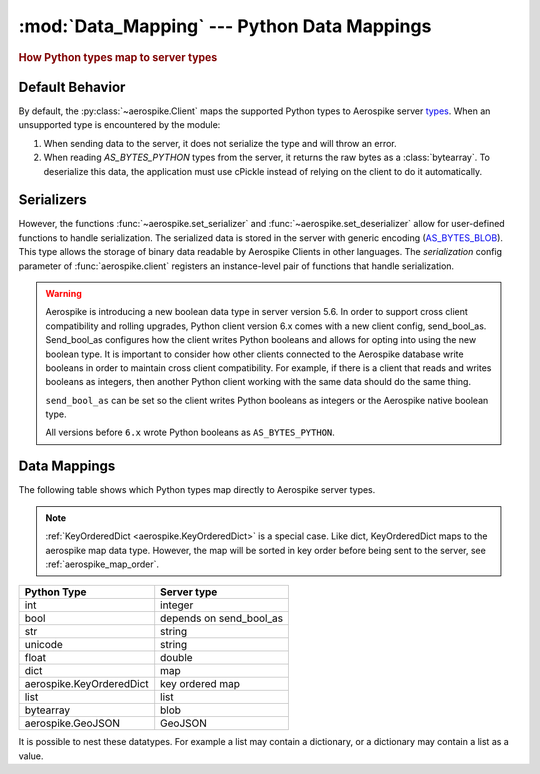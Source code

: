 .. _Data_Mapping:

*************************************************
:mod:`Data_Mapping` --- Python Data Mappings
*************************************************

.. rubric:: How Python types map to server types

Default Behavior
----------------

By default, the :py:class:`~aerospike.Client` maps the supported Python types to Aerospike server \
`types <https://docs.aerospike.com/server/guide/data-types/overview>`_. \
When an unsupported type is encountered by the module:

1. When sending data to the server, it does not serialize the type and will throw an error.
2. When reading `AS_BYTES_PYTHON` types from the server, it returns the raw bytes as a :class:`bytearray`.
   To deserialize this data, the application must use cPickle instead of relying on the client to do it automatically.

Serializers
-----------

However, the functions :func:`~aerospike.set_serializer` and :func:`~aerospike.set_deserializer` \
allow for user-defined functions to handle serialization.
The serialized data is stored in the server with generic encoding \
(`AS_BYTES_BLOB <https://docs.aerospike.com/apidocs/c/d0/dd4/as__bytes_8h.html#a0cf2a6a1f39668f606b19711b3a98bf3>`_).
This type allows the storage of binary data readable by Aerospike Clients in other languages. \
The *serialization* config parameter of :func:`aerospike.client` registers an \
instance-level pair of functions that handle serialization.

.. warning::

    Aerospike is introducing a new boolean data type in server version 5.6.
    In order to support cross client compatibility and rolling upgrades, Python client version 6.x comes with a new client config, send_bool_as.
    Send_bool_as configures how the client writes Python booleans and allows for opting into using the new boolean type.
    It is important to consider how other clients connected to the Aerospike database write booleans in order to maintain cross client compatibility.
    For example, if there is a client that reads and writes booleans as integers, then another Python client working with the same data should do the same thing.
    
    ``send_bool_as`` can be set so the client writes Python booleans as integers or the Aerospike native boolean type.

    All versions before ``6.x`` wrote Python booleans as ``AS_BYTES_PYTHON``.

Data Mappings
-------------

The following table shows which Python types map directly to Aerospike server types.

.. note::

    :ref:`KeyOrderedDict <aerospike.KeyOrderedDict>` is a special case. Like dict, KeyOrderedDict maps to the aerospike map data type. However, the map will be sorted in key order before being sent to the server, see :ref:`aerospike_map_order`.

+--------------------------+------------------------+
| Python Type              | Server type            |
+==========================+========================+
|int                       |integer                 |
+--------------------------+------------------------+
|bool                      |depends on send_bool_as |
+--------------------------+------------------------+
|str                       |string                  |
+--------------------------+------------------------+
|unicode                   |string                  |
+--------------------------+------------------------+
|float                     |double                  |
+--------------------------+------------------------+
|dict                      |map                     |
+--------------------------+------------------------+
|aerospike.KeyOrderedDict  |key ordered map         |
+--------------------------+------------------------+
|list                      |list                    |
+--------------------------+------------------------+
|bytearray                 |blob                    |
+--------------------------+------------------------+
|aerospike.GeoJSON         |GeoJSON                 |
+--------------------------+------------------------+

It is possible to nest these datatypes. For example a list may contain a dictionary, or a dictionary may contain a list as a value.

.. _integer: https://docs.aerospike.com/server/guide/data-types/scalar-data-types#integer
.. _string: https://docs.aerospike.com/server/guide/data-types/scalar-data-types#string
.. _double: https://docs.aerospike.com/server/guide/data-types/scalar-data-types#double
.. _map: https://docs.aerospike.com/server/guide/data-types/cdt-map
.. _key ordered map: https://docs.aerospike.com/server/guide/data-types/cdt-map
.. _list: https://docs.aerospike.com/server/guide/data-types/cdt-list
.. _blob: https://docs.aerospike.com/server/guide/data-types/blob
.. _GeoJSON: https://docs.aerospike.com/server/guide/data-types/geospatial
